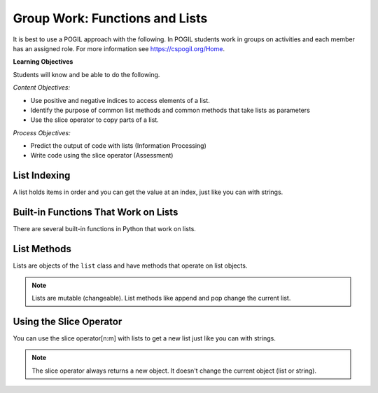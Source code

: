 Group Work: Functions and Lists
---------------------------------

It is best to use a POGIL approach with the following. In POGIL students work
in groups on activities and each member has an assigned role.  For more information see `https://cspogil.org/Home <https://cspogil.org/Home>`_.

**Learning Objectives**

Students will know and be able to do the following.

*Content Objectives:*

* Use positive and negative indices to access elements of a list.
* Identify the purpose of common list methods and common methods that take lists as parameters
* Use the slice operator to copy parts of a list.

*Process Objectives:*

* Predict the output of code with lists (Information Processing)
* Write code using the slice operator (Assessment)

List Indexing
============================

A list holds items in order and you can get the value at an index, just like you can with strings.

.. activecode:: func_ll_ac_list_check_start
    :caption: Accessing list values at indices

    Run this code to see what it prints.
    ~~~~
    # function definition
    def list_check(alist):
        print(alist[0])

    # function definition
    def main():
        list_check([1, 2, 5])
        list_check(['hi', 'bye'])

    # function call
    main()

.. fillintheblank:: funct_ll_list_check_start_first_line

    What is the first thing that is printed when the code above runs?

    - :1: It will print the item at index 0 in alist.
      :.*: What is the item at index 0 in the passed list?

.. fillintheblank:: funct_ll_list_check_start_last_line

    What is the last thing that is printed when the code above runs?

    - :'?hi'?: It will print the first item in the second list.
      :.*: What is the first item in the list in the second call?

.. activecode:: func_ll_ac_list_check
    :caption: Accessing list values at indices

    Run this code to see what it prints.
    ~~~~
    # function definition
    def list_check(alist):
        print(alist[1])
        print(len(alist))
        print(alist[-1])

    # function definition
    def main():
        list_check([4, 5, 6])
        list_check(['blue', 'red'])

    # function call
    main()

.. fillintheblank:: funct_ll_list_char
    :practice: T

    What characters are used to indicate the start and end of a list?

    - :\[\]|\]\[: Square brackets are used at the start and end of a list.
      :.*: Look at the parameter to the function call in the code above.

.. fillintheblank:: funct_ll_first_index
    :practice: T

    What index is used to get the first item in a list?

    - :0: The first item in a list is at index 0.
      :.*: Try again!

.. fillintheblank:: funct_ll_last_index
    :practice: T

    What negative index is used to get the last item in a list?

    - :-1: The last item in a list is at index -1, which is the length of the list - 1.
      :.*: Try again!

.. mchoice:: list_neg_2_result
    :answer_a: hi
    :answer_b: 3
    :answer_c: buy
    :answer_d: 4
    :answer_e: Nothing, there will be an error.
    :correct: c
    :feedback_a: This would be true if it was returning the item at index 0 or -4.
    :feedback_b: This would be true if it was returning the item at index 1 or -3.
    :feedback_c: This is returning the second to the last item, the one at index -2.
    :feedback_d: This would be true if it was returning the item at index 3 or -1.
    :feedback_e: This code will run without any errors.

    What will the following code print?

    .. code-block:: python

        def list_get(lst):
            return lst[-2]
        l = ["hi", 3, 'buy', 4]
        print(list_get(l))

.. shortanswer:: list_index_negative_indices

   Describe in your own words how negative indices work.

.. shortanswer:: list_index_of_len_of_list_sa

   What happens if you modify the code above to use an index that is larger than the length of the list?  What happens if you modify the code above to use an index that is equal to the length of list?  Why does this happen?

Built-in Functions That Work on Lists
========================================

There are several built-in functions in Python that work on lists.

.. activecode:: func_ll_ac_list_func
    :caption: List methods

    Run this code to see what it prints.
    ~~~~
    # function definition
    def list_func(my_list):
        print(max(my_list))
        print(min(my_list))
        print(len(my_list))
        print(sum(my_list))
        print(sum(my_list) / len(my_list))

    # function definition
    def main():
        list_func([1, 2, 3])
        list_func([90, 100])

    # function call
    main()

.. activecode:: avg_drop_high_and_low
   :autograde: unittest
   :nocodelens:


   Write a function ``avg_with_drop`` that takes a list, ``num_list`` and returns the average of the values in the list, but it does not include the highest or lowest value in the average. For example, ``avg_with_drop([1,2,3,4])`` should return ``2.5``.
   ~~~~
   def avg_with_drop(num_list):

   ====
   from unittest.gui import TestCaseGui

   class myTests(TestCaseGui):

       def testOne(self):
           self.assertEqual(avg_with_drop([1,2,3,4]), 2.5, 'avg_with_drop([1,2,3,4])')
           self.assertEqual(avg_with_drop([2,4,6,8]), 5, 'avg_with_drop([2,4,6,8])')
           self.assertEqual(avg_with_drop([10, 80, 100, 60]), 70, 'avg_with_drop([10, 80, 100, 60])')
           self.assertEqual(avg_with_drop([-10, 80, 120, 60]), 70, 'avg_with_drop([-10, 80, 120, 60])')
           self.assertEqual(avg_with_drop([5, 10, 15, 20]), 12.5, 'avg_with_drop([5, 10, 15, 20])')

   myTests().main()

.. dragndrop:: func_ll_dnd_funct
    :practice: T
    :feedback: Read the chapter on functions and try again.
    :match_1: len|||Returns the length of an object (the number of items in the list).
    :match_2: sum|||Returns the total of the values in the list.
    :match_3: min|||Returns the minimum value in the list.
    :match_4: max|||Returns the maximum value in the list.

    Drag each built-in function name to what it does.



List Methods
===============

Lists are objects of the ``list`` class and have methods that operate on list objects.

.. activecode:: func_ll_ac_list_methods
    :caption: List methods

    Run this code to see what it prints.
    ~~~~
    # function definition
    def list_methods(alist):
        print(type(alist))
        print(alist)
        alist.append(3)
        print(alist)
        alist.append([2])
        print(alist)
        alist.pop(1)
        print(alist)
        alist.extend([8, 11])
        print(alist)

    # function definition
    def main():
        l1 = [1]
        list_methods(l1)
        print(l1)
        l1 = ['hi', 'bye']
        list_methods(l1)
        print(l1)

    # function call
    main()

.. fillintheblank:: funct_ll_list_type

    What class (type) is a list?

    - :list: A list is of the class ``list``.
      :.*: What is the first thing printed from the code above?

.. shortanswer:: list_what_does_pop_do

   Describe in your own words what ``pop`` does.

.. shortanswer:: list_what_does_append

   Describe in your own words what ``append`` does.

.. shortanswer:: list_what_does_extend

   Describe in your own words what ``extend`` does. How is it different from ``append``?

.. mchoice:: funct_list_append_pop_predict
    :answer_a: [2, 5, 7, 3]
    :answer_b: [5, 7, 3]
    :answer_c: [2, 7, 3]
    :answer_d: [2, 5, 7]
    :answer_e: [2, 5, 3]
    :correct: e
    :feedback_a: This is what the list looks like before the pop exeuctes.
    :feedback_b: This would be true if pop removed the first value that was passed in, but it takes an index and removes the item at that index.
    :feedback_c: This would be true if pop removed the item at index 1, but it removes the item at index 2 and the first item is at index 0.
    :feedback_d: This would be true if pop removed the last item, but it removes the one at index 2.
    :feedback_e: Correct.  This adds 3 at the end and then removes the item at index 2.

    What would the following code print?

    .. code-block:: python

        def list_trans(lst):
            lst.append(3)
            lst.pop(2)
            return lst
        l1 = [2, 5, 7]
        print(list_trans(l1))

.. Note::

   Lists are mutable (changeable).  List methods like append and pop change the current list.

.. activecode:: func_ll_ac_list_methods2
    :caption: More list methods

    Run this code to see what it prints.
    ~~~~
    # function definition
    def list_methods2(alist):
        print(alist)
        alist.reverse()
        print(alist)
        alist.sort()
        print(alist)
        alist.sort(reverse = True)
        print(alist)

    # function definition
    def main():
        l1 = [-2, 50, -20, 30]
        list_methods2(l1)
        print(l1)
        l1 = ['hi', 'bye', 'apple']
        list_methods2(l1)
        print(l1)

    # function call
    main()


.. mchoice:: funct_list_result_of_reverse
    :answer_a: None
    :answer_b: [2, 5, 7]
    :answer_c: [7, 5, 2]]
    :answer_d: Nothing, there will be an error.
    :correct: a
    :feedback_a: It prints the return value from the reverse method which is None.
    :feedback_b: This would be true if it printed the value of
    :feedback_c: This would be true if pop removed the item at index 1, but it removes the item at index 2 and the first item is at index 0.
    :feedback_d: This would be true if pop removed the last item, but it removes the one at index 2.
    :feedback_e: Correct.  This adds 3 at the end and then removes the item at index 2.

    What is the last thing the following code prints?

    .. code-block:: python

        def list_trans(lst):
            r = lst.reverse()
            print(lst)
            print(r)

        l1 = [2, 5, 7]
        list_trans(l1)

.. dragndrop:: func_ll_dnd_func_methods
    :practice: T
    :feedback: Read the chapter on functions and try again.
    :match_1: pop(index)|||Removes the value at the specified index.
    :match_2: append(item)|||Adds the items (value or list) to the end of the current list.
    :match_3: extend(list)|||Adds all the contents of the passed list to the end of the current list.
    :match_4: sort()|||Sort the contents of the list in ascending order.
    :match_5: reverse()|||Reverse the contents of the list.

    Drag each built-in function name to what it does.

Using the Slice Operator
============================

You can use the slice operator[n:m] with lists to get a new list just like you can with strings.


.. activecode:: func_ll_ac_list_slice
    :caption: Add tests

    Run this code to see what it prints.
    ~~~~
    # function definition
    def list_slice(num_list):
        a = num_list[:]
        print(a)
        b = num_list[:2]
        print(b)
        c = num_list[2:]
        print(c)

    # function definition
    def main():
        l1 = [-2, 50, -20, 30]
        list_slice(l1)
        print(l1)
        l1 = ['hi', 'bye', 'apple', 'dog']
        list_slice(l1)
        print(l1)

    # function call
    main()


.. fillintheblank:: funct_ll_fitb_slice_def_first
    :practice: T

    In ``[:2]`` what is the start index?

    - :0: If the start index isn't specified it is 0.
      :.*: Run the code above to check.

.. shortanswer:: list_def_end_index_sa

   In ``[2:]`` what is the end index?

.. note::

   The slice operator always returns a new object.  It doesn't change the current object (list or string).


.. mchoice:: funct_list_neg_slice
    :answer_a: [2, 3, 4, 5]
    :answer_b: [2, 3, 4]
    :answer_c: [3, 4, 5]
    :answer_d: [3, 4]
    :answer_e: Nothing, there will be an error.
    :correct: d
    :feedback_a: It returns items starting from the 3rd from the right and ending before the last.
    :feedback_b: It returns items starting from the 3rd from the right and ending before the last.
    :feedback_c: It returns items starting from the 3rd from the right and ending before the last.
    :feedback_d: It returns items starting from the 3rd from the right and ending before the last.
    :feedback_e: The code will run withtout an error.

    What does the following code print?

    .. code-block:: python

        alist = [1, 2, 3, 4, 5]
        l2 = alist[-3: -1]
        print(l2)

.. activecode:: fuct_ac_list_first_half
   :autograde: unittest
   :nocodelens:


   Write a function ``first_half`` that takes a list and returns a new list (use the slice operator) with just the items from the first half of the original list.  For example, first_half([1,2,3,4]) would return [1, 2] and first_half([7,8,9]) should return [7].
   ~~~~
   def first_half(alist):

   ====
   from unittest.gui import TestCaseGui

   class myTests(TestCaseGui):

       def testOne(self):
           self.assertEqual(first_half([1,2,3,4]), [1,2], 'first_half([1,2,3,4])')
           self.assertEqual(first_half([7,8,9]), [7], 'first_half([7,8,9])')
           self.assertEqual(first_half([]), [], 'first_half([])')
           self.assertEqual(first_half([6]), [], 'first_half([6])')
           self.assertEqual(first_half([1,2,3,4,5]), [1,2], 'first_half([1,2,3,4,5])')
           self.assertEqual(first_half([1,2,3,4,5,6]), [1,2,3], 'first_half([1,2,3,4,5,6])')

   myTests().main()
